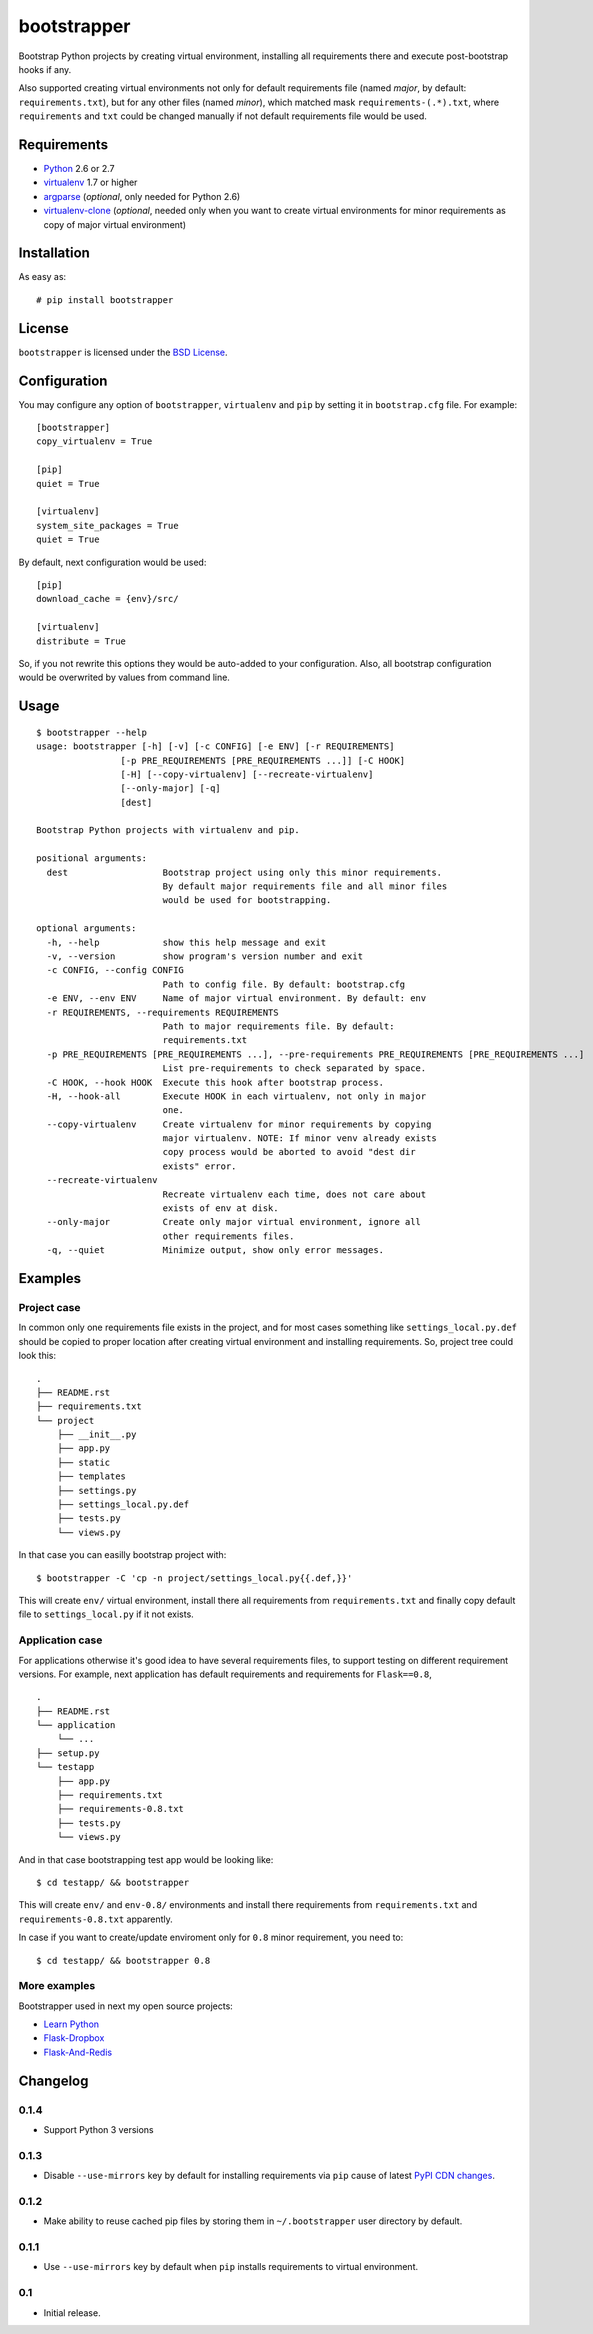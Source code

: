 ============
bootstrapper
============

Bootstrap Python projects by creating virtual environment, installing all
requirements there and execute post-bootstrap hooks if any.

Also supported creating virtual environments not only for default
requirements file (named *major*, by default: ``requirements.txt``), but
for any other files (named *minor*), which matched mask
``requirements-(.*).txt``, where ``requirements`` and ``txt`` could be
changed manually if not default requirements file would be used.

Requirements
============

* `Python <http://www.python.org/>`_ 2.6 or 2.7
* `virtualenv <http://www.virtualenv.org/>`_ 1.7 or higher
* `argparse <http://pypi.python.org/pypi/argparse>`_ (*optional*, only
  needed for Python 2.6)
* `virtualenv-clone <http://pypi.python.org/pypi/virtualenv-clone>`_
  (*optional*, needed only when you want to create virtual environments for
  minor requirements as copy of major virtual environment)

Installation
============

As easy as::

    # pip install bootstrapper

License
=======

``bootstrapper`` is licensed under the `BSD License
<https://github.com/playpauseandstop/bootstrapper/blob/master/LICENSE>`_.

Configuration
=============

You may configure any option of ``bootstrapper``, ``virtualenv`` and ``pip``
by setting it in ``bootstrap.cfg`` file. For example::

    [bootstrapper]
    copy_virtualenv = True

    [pip]
    quiet = True

    [virtualenv]
    system_site_packages = True
    quiet = True

By default, next configuration would be used::

    [pip]
    download_cache = {env}/src/

    [virtualenv]
    distribute = True

So, if you not rewrite this options they would be auto-added to your
configuration. Also, all bootstrap configuration would be overwrited by
values from command line.

Usage
=====

::

    $ bootstrapper --help
    usage: bootstrapper [-h] [-v] [-c CONFIG] [-e ENV] [-r REQUIREMENTS]
                    [-p PRE_REQUIREMENTS [PRE_REQUIREMENTS ...]] [-C HOOK]
                    [-H] [--copy-virtualenv] [--recreate-virtualenv]
                    [--only-major] [-q]
                    [dest]

    Bootstrap Python projects with virtualenv and pip.

    positional arguments:
      dest                  Bootstrap project using only this minor requirements.
                            By default major requirements file and all minor files
                            would be used for bootstrapping.

    optional arguments:
      -h, --help            show this help message and exit
      -v, --version         show program's version number and exit
      -c CONFIG, --config CONFIG
                            Path to config file. By default: bootstrap.cfg
      -e ENV, --env ENV     Name of major virtual environment. By default: env
      -r REQUIREMENTS, --requirements REQUIREMENTS
                            Path to major requirements file. By default:
                            requirements.txt
      -p PRE_REQUIREMENTS [PRE_REQUIREMENTS ...], --pre-requirements PRE_REQUIREMENTS [PRE_REQUIREMENTS ...]
                            List pre-requirements to check separated by space.
      -C HOOK, --hook HOOK  Execute this hook after bootstrap process.
      -H, --hook-all        Execute HOOK in each virtualenv, not only in major
                            one.
      --copy-virtualenv     Create virtualenv for minor requirements by copying
                            major virtualenv. NOTE: If minor venv already exists
                            copy process would be aborted to avoid "dest dir
                            exists" error.
      --recreate-virtualenv
                            Recreate virtualenv each time, does not care about
                            exists of env at disk.
      --only-major          Create only major virtual environment, ignore all
                            other requirements files.
      -q, --quiet           Minimize output, show only error messages.

Examples
========

Project case
------------

In common only one requirements file exists in the project, and for most
cases something like ``settings_local.py.def`` should be copied to proper
location after creating virtual environment and installing requirements. So,
project tree could look this::

    .
    ├── README.rst
    ├── requirements.txt
    └── project
        ├── __init__.py
        ├── app.py
        ├── static
        ├── templates
        ├── settings.py
        ├── settings_local.py.def
        ├── tests.py
        └── views.py

In that case you can easilly bootstrap project with::

    $ bootstrapper -C 'cp -n project/settings_local.py{{.def,}}'

This will create ``env/`` virtual environment, install there all requirements
from ``requirements.txt`` and finally copy default file to
``settings_local.py`` if it not exists.

Application case
----------------

For applications otherwise it's good idea to have several requirements files,
to support testing on different requirement versions. For example, next
application has default requirements and requirements for ``Flask==0.8``,

::

    .
    ├── README.rst
    └── application
        └── ...
    ├── setup.py
    └── testapp
        ├── app.py
        ├── requirements.txt
        ├── requirements-0.8.txt
        ├── tests.py
        └── views.py

And in that case bootstrapping test app would be looking like::

    $ cd testapp/ && bootstrapper

This will create ``env/`` and ``env-0.8/`` environments and install there
requirements from ``requirements.txt`` and ``requirements-0.8.txt`` apparently.

In case if you want to create/update enviroment only for ``0.8`` minor
requirement, you need to::

    $ cd testapp/ && bootstrapper 0.8

More examples
-------------

Bootstrapper used in next my open source projects:

* `Learn Python <https://github.com/playpauseandstop/learnpython.in.ua>`_
* `Flask-Dropbox <https://github.com/playpauseandstop/Flask-Dropbox>`_
* `Flask-And-Redis <https://github.com/playpauseandstop/Flask-And-Redis>`_

Changelog
=========

0.1.4
-----

+ Support Python 3 versions

0.1.3
-----

- Disable ``--use-mirrors`` key by default for installing requirements via
  ``pip`` cause of latest `PyPI CDN changes
  <https://twitter.com/pythonpackaging/status/339143339356061696>`_.

0.1.2
-----

+ Make ability to reuse cached pip files by storing them in ``~/.bootstrapper``
  user directory by default.

0.1.1
-----

+ Use ``--use-mirrors`` key by default when ``pip`` installs requirements to
  virtual environment.

0.1
---

- Initial release.
